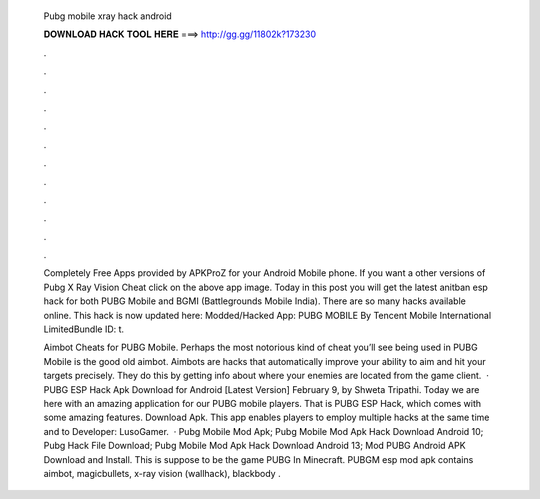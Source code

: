   Pubg mobile xray hack android
  
  
  
  𝐃𝐎𝐖𝐍𝐋𝐎𝐀𝐃 𝐇𝐀𝐂𝐊 𝐓𝐎𝐎𝐋 𝐇𝐄𝐑𝐄 ===> http://gg.gg/11802k?173230
  
  
  
  .
  
  
  
  .
  
  
  
  .
  
  
  
  .
  
  
  
  .
  
  
  
  .
  
  
  
  .
  
  
  
  .
  
  
  
  .
  
  
  
  .
  
  
  
  .
  
  
  
  .
  
  Completely Free Apps provided by APKProZ for your Android Mobile phone. If you want a other versions of Pubg X Ray Vision Cheat click on the above app image. Today in this post you will get the latest anitban esp hack for both PUBG Mobile and BGMI (Battlegrounds Mobile India). There are so many hacks available online. This hack is now updated here: Modded/Hacked App: PUBG MOBILE By Tencent Mobile International LimitedBundle ID: t.
  
  Aimbot Cheats for PUBG Mobile. Perhaps the most notorious kind of cheat you’ll see being used in PUBG Mobile is the good old aimbot. Aimbots are hacks that automatically improve your ability to aim and hit your targets precisely. They do this by getting info about where your enemies are located from the game client.  · PUBG ESP Hack Apk Download for Android [Latest Version] February 9, by Shweta Tripathi. Today we are here with an amazing application for our PUBG mobile players. That is PUBG ESP Hack, which comes with some amazing features. Download Apk. This app enables players to employ multiple hacks at the same time and to Developer: LusoGamer.  · Pubg Mobile Mod Apk; Pubg Mobile Mod Apk Hack Download Android 10; Pubg Hack File Download; Pubg Mobile Mod Apk Hack Download Android 13; Mod PUBG Android APK Download and Install. This is suppose to be the game PUBG In Minecraft. PUBGM esp mod apk contains aimbot, magicbullets, x-ray vision (wallhack), blackbody .
